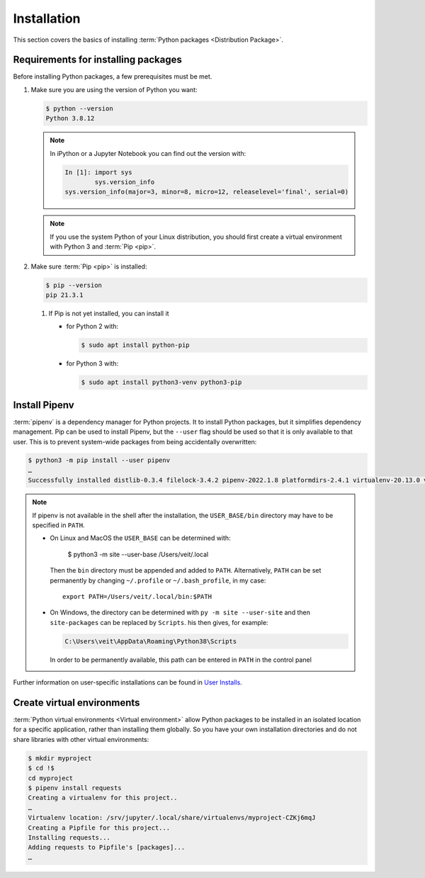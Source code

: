 Installation
============

This section covers the basics of installing :term:`Python packages
<Distribution Package>`.

Requirements for installing packages
------------------------------------

Before installing Python packages, a few prerequisites must be met.

#. Make sure you are using the version of Python you want:

   .. code-block:: console

    $ python --version
    Python 3.8.12

   .. note::
        In iPython or a Jupyter Notebook you can find out the version with:

        .. code-block:: ipython

            In [1]: import sys
                    sys.version_info
            sys.version_info(major=3, minor=8, micro=12, releaselevel='final', serial=0)

   .. note::
        If you use the system Python of your Linux distribution, you should
        first create a virtual environment with Python 3 and :term:`Pip <pip>`.

#. Make sure :term:`Pip <pip>` is installed:

   .. code-block:: console

    $ pip --version
    pip 21.3.1

   #. If Pip is not yet installed, you can install it

      * for Python 2 with:

        .. code-block:: console

            $ sudo apt install python-pip

      * for Python 3 with:

        .. code-block:: console

            $ sudo apt install python3-venv python3-pip

Install Pipenv
-------------

:term:`pipenv` is a dependency manager for Python projects. It to install Python
packages, but it simplifies dependency management. Pip can be used to install
Pipenv, but the ``--user`` flag should be used so that it is only available to
that user. This is to prevent system-wide packages from being accidentally
overwritten:

.. code-block:: console

    $ python3 -m pip install --user pipenv
    …
    Successfully installed distlib-0.3.4 filelock-3.4.2 pipenv-2022.1.8 platformdirs-2.4.1 virtualenv-20.13.0 virtualenv-clone-0.5.7

.. note::

   If pipenv is not available in the shell after the installation, the
   ``USER_BASE/bin`` directory may have to be specified in ``PATH``.

   * On Linux and MacOS the ``USER_BASE`` can be determined with:

        $ python3 -m site --user-base
        /Users/veit/.local

     Then the ``bin`` directory must be appended and added to ``PATH``.
     Alternatively, ``PATH`` can be set permanently by changing ``~/.profile``
     or ``~/.bash_profile``, in my case::

        export PATH=/Users/veit/.local/bin:$PATH

   * On Windows, the directory can be determined with ``py -m site --user-site``
     and then ``site-packages`` can be replaced by ``Scripts``. his then gives,
     for example:

     .. code-block:: console

        C:\Users\veit\AppData\Roaming\Python38\Scripts

     In order to be permanently available, this path can be entered in ``PATH``
     in the control panel

Further information on user-specific installations can be found in `User
Installs <https://pip.readthedocs.io/en/latest/user_guide.html#user-installs>`_.

Create virtual environments
---------------------------

:term:`Python virtual environments <Virtual environment>` allow Python packages
to be installed in an isolated location for a specific application, rather than
installing them globally. So you have your own installation directories and do
not share libraries with other virtual environments:

.. code-block:: console

    $ mkdir myproject
    $ cd !$
    cd myproject
    $ pipenv install requests
    Creating a virtualenv for this project..
    …
    Virtualenv location: /srv/jupyter/.local/share/virtualenvs/myproject-CZKj6mqJ
    Creating a Pipfile for this project...
    Installing requests...
    Adding requests to Pipfile's [packages]...
    …

